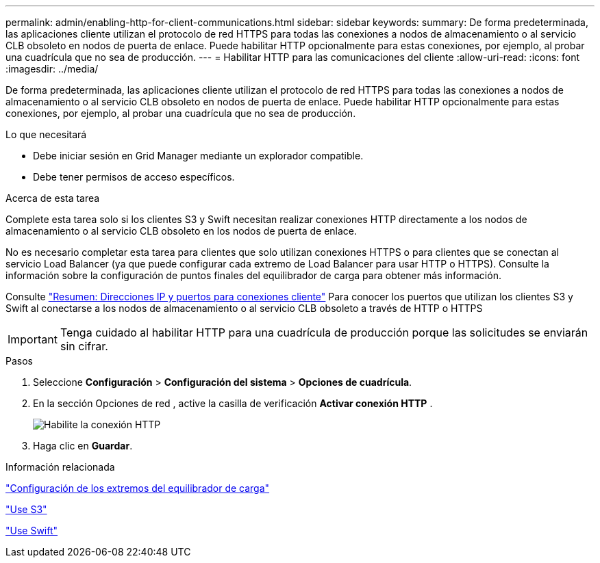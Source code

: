 ---
permalink: admin/enabling-http-for-client-communications.html 
sidebar: sidebar 
keywords:  
summary: De forma predeterminada, las aplicaciones cliente utilizan el protocolo de red HTTPS para todas las conexiones a nodos de almacenamiento o al servicio CLB obsoleto en nodos de puerta de enlace. Puede habilitar HTTP opcionalmente para estas conexiones, por ejemplo, al probar una cuadrícula que no sea de producción. 
---
= Habilitar HTTP para las comunicaciones del cliente
:allow-uri-read: 
:icons: font
:imagesdir: ../media/


[role="lead"]
De forma predeterminada, las aplicaciones cliente utilizan el protocolo de red HTTPS para todas las conexiones a nodos de almacenamiento o al servicio CLB obsoleto en nodos de puerta de enlace. Puede habilitar HTTP opcionalmente para estas conexiones, por ejemplo, al probar una cuadrícula que no sea de producción.

.Lo que necesitará
* Debe iniciar sesión en Grid Manager mediante un explorador compatible.
* Debe tener permisos de acceso específicos.


.Acerca de esta tarea
Complete esta tarea solo si los clientes S3 y Swift necesitan realizar conexiones HTTP directamente a los nodos de almacenamiento o al servicio CLB obsoleto en los nodos de puerta de enlace.

No es necesario completar esta tarea para clientes que solo utilizan conexiones HTTPS o para clientes que se conectan al servicio Load Balancer (ya que puede configurar cada extremo de Load Balancer para usar HTTP o HTTPS). Consulte la información sobre la configuración de puntos finales del equilibrador de carga para obtener más información.

Consulte link:summary-ip-addresses-and-ports-for-client-connections.html["Resumen: Direcciones IP y puertos para conexiones cliente"] Para conocer los puertos que utilizan los clientes S3 y Swift al conectarse a los nodos de almacenamiento o al servicio CLB obsoleto a través de HTTP o HTTPS


IMPORTANT: Tenga cuidado al habilitar HTTP para una cuadrícula de producción porque las solicitudes se enviarán sin cifrar.

.Pasos
. Seleccione *Configuración* > *Configuración del sistema* > *Opciones de cuadrícula*.
. En la sección Opciones de red , active la casilla de verificación *Activar conexión HTTP* .
+
image::../media/http_enabled.png[Habilite la conexión HTTP]

. Haga clic en *Guardar*.


.Información relacionada
link:configuring-load-balancer-endpoints.html["Configuración de los extremos del equilibrador de carga"]

link:../s3/index.html["Use S3"]

link:../swift/index.html["Use Swift"]
